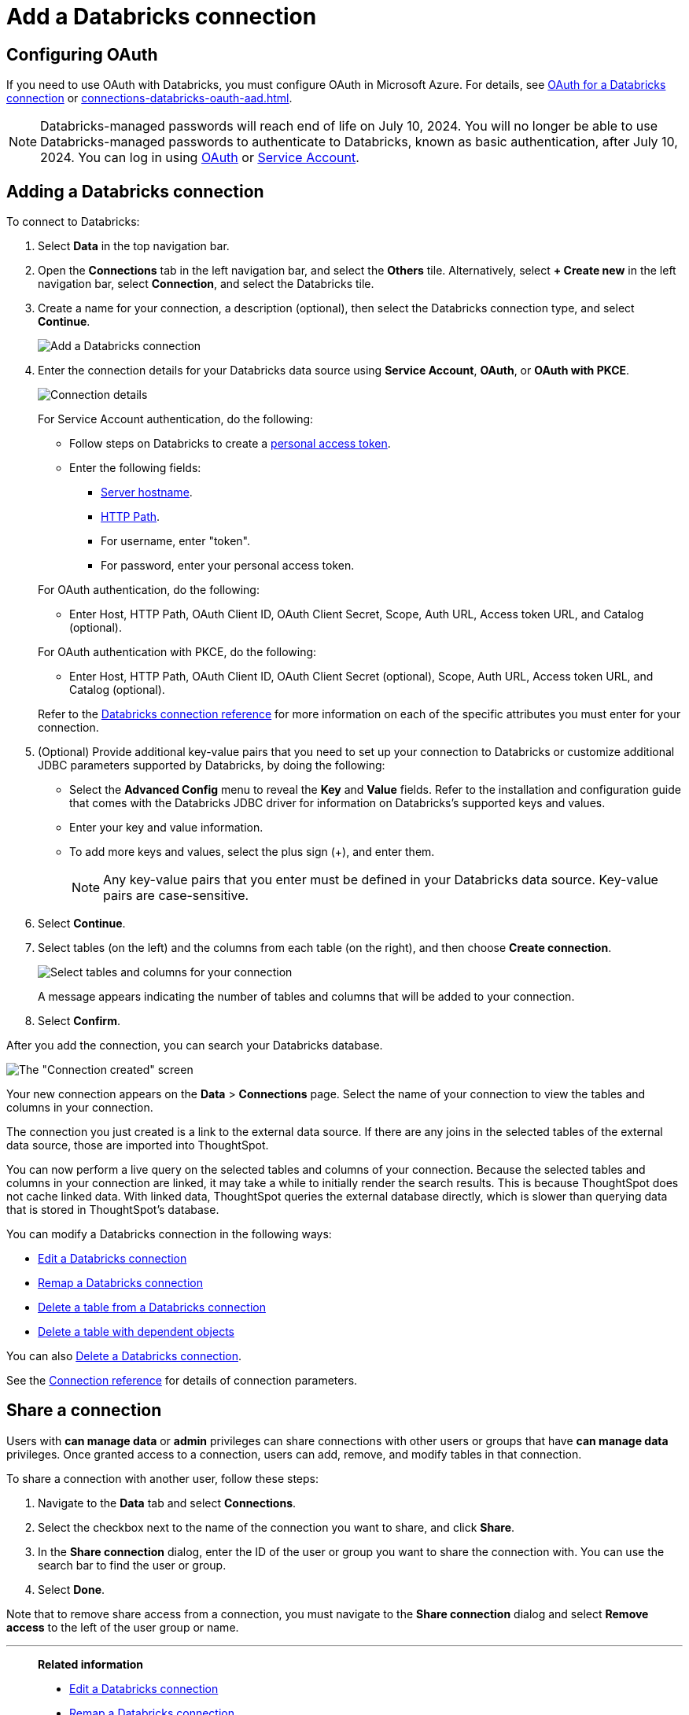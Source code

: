 = Add a {connection} connection
:last_updated: 6/7/2022
:linkattrs:
:page-aliases: /admin/ts-cloud/ts-cloud-embrace-databricks-add-connection.adoc
:experimental:
:page-layout: default-cloud
:connection: Databricks
:description: Learn how to add a Databricks connection.
:jira: SCAL-136661, SCAL-203358, SCAL-214983

== Configuring OAuth
If you need to use OAuth with {connection}, you must configure OAuth in Microsoft Azure. For details, see xref:connections-databricks-oauth.adoc[OAuth for a {connection} connection] or xref:connections-databricks-oauth-aad.adoc[].

NOTE: Databricks-managed passwords will reach end of life on July 10, 2024. You will no longer be able to use Databricks-managed passwords to authenticate to Databricks, known as basic authentication, after July 10, 2024. You can log in using xref:connections-databricks-oauth.adoc[OAuth] or xref:connections-databricks-reference.adoc#service-account[Service Account].

== Adding a {connection} connection

To connect to {connection}:

. Select *Data* in the top navigation bar.
. Open the *Connections* tab in the left navigation bar, and select the *Others* tile. Alternatively, select *+ Create new* in the left navigation bar, select *Connection*, and select the {connection} tile.
. Create a name for your connection, a description (optional), then select the {connection} connection type, and select *Continue*.
+
image::embrace-databricks-connection-type-ts-cloud.png[Add a {connection} connection]


. Enter the connection details for your {connection} data source using *Service Account*, *OAuth*, or *OAuth with PKCE*.
+
image::embrace-databricks-connection-details-service-acct.png[Connection details]
+
--
For Service Account authentication, do the following:

** Follow steps on Databricks to create a link:https://docs.databricks.com/en/integrations/jdbc/authentication.html#databricks-personal-access-token[personal access token^].
** Enter the following fields:
*** link:https://docs.databricks.com/en/integrations/compute-details.html[Server hostname^].
*** link:https://docs.databricks.com/en/integrations/compute-details.html[HTTP Path^].
*** For username, enter "token".
*** For password, enter your personal access token.
--
+
--
For OAuth authentication, do the following:

- Enter Host, HTTP Path, OAuth Client ID, OAuth Client Secret, Scope, Auth URL, Access token URL, and Catalog (optional).
--

+
--
For OAuth authentication with PKCE, do the following:

- Enter Host, HTTP Path, OAuth Client ID, OAuth Client Secret (optional), Scope, Auth URL, Access token URL, and Catalog (optional).
--
Refer to the xref:connections-databricks-reference.adoc[{connection} connection reference] for more information on each of the specific attributes you must enter for your connection.

. (Optional) Provide additional key-value pairs that you need to set up your connection to {connection} or customize additional JDBC parameters supported by {connection}, by doing the following:
** Select the *Advanced Config* menu to reveal the *Key* and *Value* fields. Refer to the installation and configuration guide that comes with the Databricks JDBC driver for information on Databricks’s supported keys and values.
 ** Enter your key and value information.
 ** To add more keys and values, select the plus sign (+), and enter them.
+
NOTE: Any key-value pairs that you enter must be defined in your {connection} data source.
Key-value pairs are case-sensitive.
. Select *Continue*.
. Select tables (on the left) and the columns from each table (on the right), and then choose *Create connection*.
+
image::adw-selecttables.png[Select tables and columns for your connection]
+
A message appears indicating the number of tables and columns that will be added to your connection.

. Select *Confirm*.

After you add the connection, you can search your {connection} database.

image::databricks-connectioncreated.png[The "Connection created" screen]

Your new connection appears on the *Data* > *Connections* page.
Select the name of your connection to view the tables and columns in your connection.

The connection you just created is a link to the external data source.
If there are any joins in the selected tables of the external data source, those are imported into ThoughtSpot.

You can now perform a live query on the selected tables and columns of your connection.
Because the selected tables and columns in your connection are linked, it may take a while to initially render the search results.
This is because ThoughtSpot does not cache linked data.
With linked data, ThoughtSpot queries the external database directly, which is slower than querying data that is stored in ThoughtSpot's database.

You can modify a {connection} connection in the following ways:

* xref:connections-databricks-edit.adoc[Edit a {connection} connection]
* xref:connections-databricks-remap.adoc[Remap a {connection} connection]
* xref:connections-databricks-delete-table.adoc[Delete a table from a {connection} connection]
* xref:connections-databricks-delete-table-dependencies.adoc[Delete a table with dependent objects]

You can also xref:connections-databricks-delete.adoc[Delete a {connection} connection].

See the xref:connections-databricks-reference.adoc[Connection reference] for details of connection parameters.


== Share a connection

Users with *can manage data* or *admin* privileges can share connections with other users or groups that have *can manage data* privileges. Once granted access to a connection, users can add, remove, and modify tables in that connection.

To share a connection with another user, follow these steps:

. Navigate to the *Data* tab and select *Connections*.

. Select the checkbox next to the name of the connection you want to share, and click *Share*.

. In the *Share connection* dialog, enter the ID of the user or group you want to share the connection with. You can use the search bar to find the user or group.

. Select *Done*.

Note that to remove share access from a connection, you must navigate to the *Share connection* dialog and select *Remove access* to the left of the user group or name.

'''
> **Related information**
>
> * xref:connections-databricks-edit.adoc[Edit a {connection} connection]
> * xref:connections-databricks-remap.adoc[Remap a {connection} connection]
> * xref:connections-databricks-delete-table.adoc[Delete a table from a {connection} connection]
> * xref:connections-databricks-delete-table-dependencies.adoc[Delete a table with dependent objects]
> * xref:connections-databricks-delete.adoc[Delete a {connection} connection]
> * xref:connections-databricks-oauth.adoc[Configure OAuth for a {connection} connection]
> * xref:connections-databricks-oauth-aad.adoc[]
> * xref:connections-databricks-private-link.adoc[]
> * xref:connections-databricks-reference.adoc[Connection reference for {connection}]
> * xref:connections-databricks-passthrough.adoc[]
> * xref:connections-databricks-best.adoc[]
